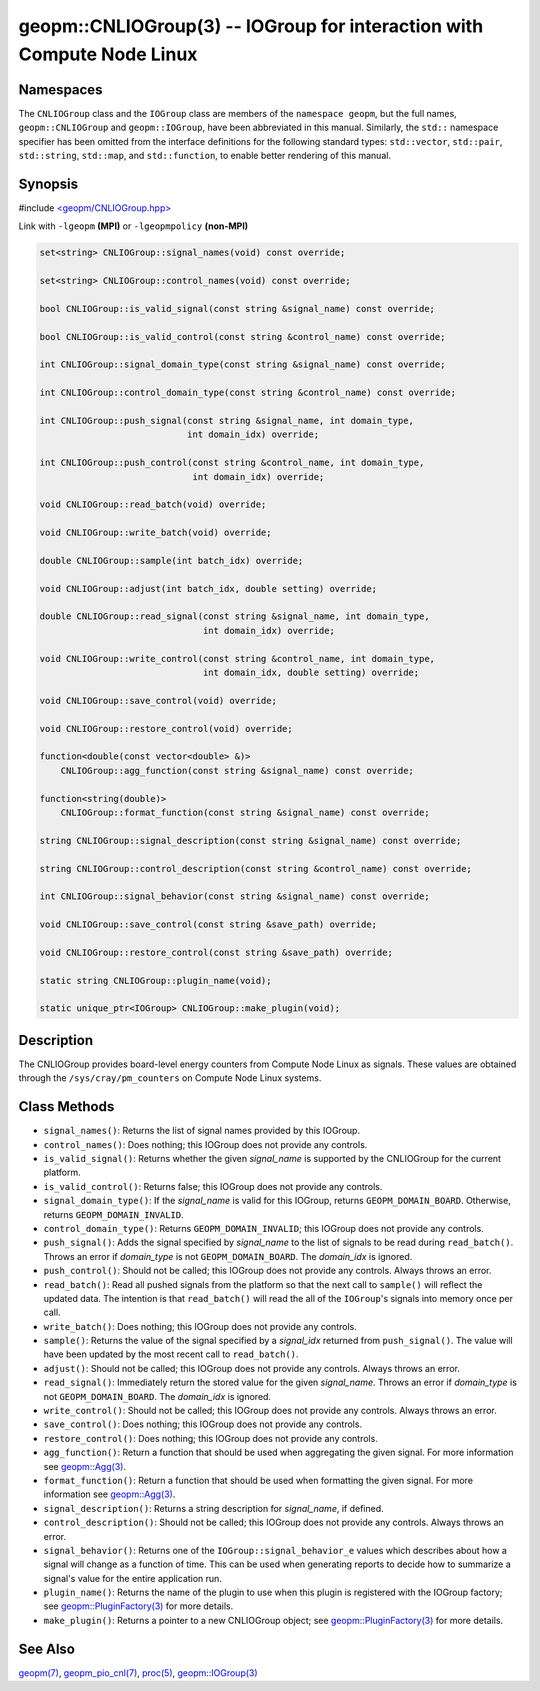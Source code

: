 geopm::CNLIOGroup(3) -- IOGroup for interaction with Compute Node Linux
=======================================================================

Namespaces
----------

The ``CNLIOGroup`` class and the ``IOGroup`` class are members of
the ``namespace geopm``, but the full names, ``geopm::CNLIOGroup`` and
``geopm::IOGroup``, have been abbreviated in this manual.
Similarly, the ``std::`` namespace specifier has been omitted from the
interface definitions for the following standard types: ``std::vector``,
``std::pair``, ``std::string``, ``std::map``, and ``std::function``, to enable
better rendering of this manual.

Synopsis
--------

#include `<geopm/CNLIOGroup.hpp> <https://github.com/geopm/geopm/blob/dev/service/src/CNLIOGroup.hpp>`_

Link with ``-lgeopm`` **(MPI)** or ``-lgeopmpolicy`` **(non-MPI)**


.. code-block:: c++

       set<string> CNLIOGroup::signal_names(void) const override;

       set<string> CNLIOGroup::control_names(void) const override;

       bool CNLIOGroup::is_valid_signal(const string &signal_name) const override;

       bool CNLIOGroup::is_valid_control(const string &control_name) const override;

       int CNLIOGroup::signal_domain_type(const string &signal_name) const override;

       int CNLIOGroup::control_domain_type(const string &control_name) const override;

       int CNLIOGroup::push_signal(const string &signal_name, int domain_type,
                                   int domain_idx) override;

       int CNLIOGroup::push_control(const string &control_name, int domain_type,
                                    int domain_idx) override;

       void CNLIOGroup::read_batch(void) override;

       void CNLIOGroup::write_batch(void) override;

       double CNLIOGroup::sample(int batch_idx) override;

       void CNLIOGroup::adjust(int batch_idx, double setting) override;

       double CNLIOGroup::read_signal(const string &signal_name, int domain_type,
                                      int domain_idx) override;

       void CNLIOGroup::write_control(const string &control_name, int domain_type,
                                      int domain_idx, double setting) override;

       void CNLIOGroup::save_control(void) override;

       void CNLIOGroup::restore_control(void) override;

       function<double(const vector<double> &)>
           CNLIOGroup::agg_function(const string &signal_name) const override;

       function<string(double)>
           CNLIOGroup::format_function(const string &signal_name) const override;

       string CNLIOGroup::signal_description(const string &signal_name) const override;

       string CNLIOGroup::control_description(const string &control_name) const override;

       int CNLIOGroup::signal_behavior(const string &signal_name) const override;

       void CNLIOGroup::save_control(const string &save_path) override;

       void CNLIOGroup::restore_control(const string &save_path) override;

       static string CNLIOGroup::plugin_name(void);

       static unique_ptr<IOGroup> CNLIOGroup::make_plugin(void);

Description
-----------

The CNLIOGroup provides board-level energy counters from Compute Node Linux
as signals. These values are obtained through the ``/sys/cray/pm_counters`` on
Compute Node Linux systems.

Class Methods
-------------

* ``signal_names()``:
  Returns the list of signal names provided by this IOGroup.

* ``control_names()``:
  Does nothing; this IOGroup does not provide any controls.

* ``is_valid_signal()``:
  Returns whether the given *signal_name* is supported by the
  CNLIOGroup for the current platform.

* ``is_valid_control()``:
  Returns false; this IOGroup does not provide any controls.

* ``signal_domain_type()``:
  If the *signal_name* is valid for this IOGroup, returns ``GEOPM_DOMAIN_BOARD``.
  Otherwise, returns ``GEOPM_DOMAIN_INVALID``.

* ``control_domain_type()``:
  Returns ``GEOPM_DOMAIN_INVALID``; this IOGroup does not provide any controls.

* ``push_signal()``:
  Adds the signal specified by *signal_name* to the list of signals
  to be read during ``read_batch()``.  Throws an error if *domain_type* is not
  ``GEOPM_DOMAIN_BOARD``.  The *domain_idx* is ignored.

* ``push_control()``:
  Should not be called; this IOGroup does not provide any controls.
  Always throws an error.

* ``read_batch()``:
  Read all pushed signals from the platform so that the next call to
  ``sample()`` will reflect the updated data.  The intention is that
  ``read_batch()`` will read the all of the ``IOGroup``'s signals into memory once
  per call.

* ``write_batch()``:
  Does nothing; this IOGroup does not provide any controls.

* ``sample()``:
  Returns the value of the signal specified by a *signal_idx*
  returned from ``push_signal()``.  The value will have been updated by
  the most recent call to ``read_batch()``.

* ``adjust()``:
  Should not be called; this IOGroup does not provide any controls.
  Always throws an error.

* ``read_signal()``:
  Immediately return the stored value for the given *signal_name*.
  Throws an error if *domain_type* is not ``GEOPM_DOMAIN_BOARD``.  The
  *domain_idx* is ignored.

* ``write_control()``:
  Should not be called; this IOGroup does not provide any controls.
  Always throws an error.

* ``save_control()``:
  Does nothing; this IOGroup does not provide any controls.

* ``restore_control()``:
  Does nothing; this IOGroup does not provide any controls.

* ``agg_function()``:
  Return a function that should be used when aggregating the given
  signal.  For more information see `geopm::Agg(3) <GEOPM_CXX_MAN_Agg.3.html>`_.

* ``format_function()``:
  Return a function that should be used when formatting the given
  signal.  For more information see `geopm::Agg(3) <GEOPM_CXX_MAN_Agg.3.html>`_.

* ``signal_description()``:
  Returns a string description for *signal_name*, if defined.

* ``control_description()``:
  Should not be called; this IOGroup does not provide any controls.
  Always throws an error.

* ``signal_behavior()``:
  Returns one of the ``IOGroup::signal_behavior_e`` values which
  describes about how a signal will change as a function of time.
  This can be used when generating reports to decide how to
  summarize a signal's value for the entire application run.

* ``plugin_name()``:
  Returns the name of the plugin to use when this plugin is
  registered with the IOGroup factory; see
  `geopm::PluginFactory(3) <GEOPM_CXX_MAN_PluginFactory.3.html>`_ for more details.

* ``make_plugin()``:
  Returns a pointer to a new CNLIOGroup object; see
  `geopm::PluginFactory(3) <GEOPM_CXX_MAN_PluginFactory.3.html>`_ for more details.

See Also
--------

`geopm(7) <geopm.7.html>`_,
`geopm_pio_cnl(7) <geopm_pio_cnl.7.html>`_,
`proc(5) <http://man7.org/linux/man-pages/man5/proc.5.html>`_,
`geopm::IOGroup(3) <GEOPM_CXX_MAN_IOGroup.3.html>`_
